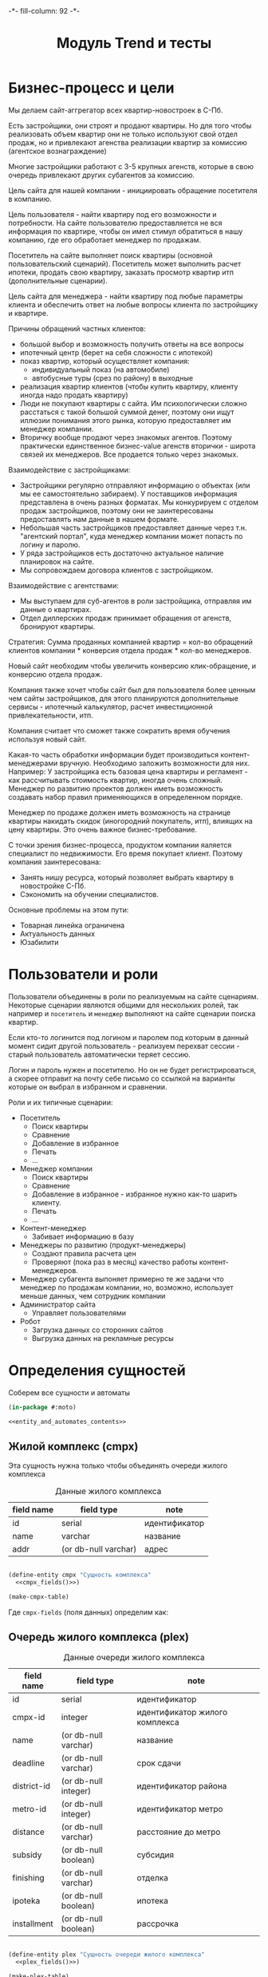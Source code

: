 #+HTML_HEAD: -*- fill-column: 92 -*-

#+TITLE: Модуль Trend и тесты

#+NAME:css
#+BEGIN_HTML
<link rel="stylesheet" type="text/css" href="css/css.css" />
#+END_HTML

* Бизнес-процесс и цели

  Мы делаем сайт-аггрегатор всех квартир-новостроек в С-Пб.

  Есть застройщики, они строят и продают квартиры. Но для того чтобы реализовать объем квартир они
  не только используют свой отдел продаж, но и привлекают агенства реализации квартир за комиссию
  (агентское вознаграждение)

  Многие застройщики работают с 3-5 крупных агенств, которые в свою очередь привлекают других
  субагентов за комиссию.

  Цель сайта для нашей компании - инициировать обращение посетителя в компанию.

  Цель пользователя - найти квартиру под его возможности и потребности. На сайте пользователю
  предоставляется не вся информация по квартире, чтобы он имел стимул обратиться в нашу компанию,
  где его обработает менеджер по продажам.

  Посетитель на сайте выполняет поиск квартиры (основной пользовательский сценарий). Посетитель
  может выполнить расчет ипотеки, продать свою квартиру, заказать просмотр квартир итп
  (дополнительные сценарии).

  Цель сайта для менеджера - найти квартиру под любые параметры клиента и обеспечить ответ на
  любые вопросы клиента по застройщику и квартире.

  Причины обращений частных клиентов:
  - большой выбор и возможность получить ответы на все вопросы
  - ипотечный центр (берет на себя сложности с ипотекой)
  - показ квартир, который осуществляет компания:
    - индивидуальный показ (на автомобиле)
    - автобусные туры (срез по району) в выходные
  - реализация квартир клиентов (чтобы купить квартиру, клиенту иногда надо
    продать квартиру)
  - Люди не покупают квартиры с сайта. Им психологически сложно расстаться с такой большой суммой
    денег, поэтому они ищут иллюзии понимания этого рынка, которую предоставляет им менеджер
    компании.
  - Вторичку вообще продают через знакомых агентов. Поэтому практически единственное бизнес-value
    агенств вторички - широта связей их менеджеров. Все продается только через знакомых.

  Взаимодействие с застройщиками:
  - Застройщики регулярно отправляют информацию о объектах (или мы ее самостоятельно забираем). У
    поставщиков информация представлена в очень разных форматах. Мы конкурируем с отделом продаж
    застройщиков, поэтому они не заинтересованы предоставлять нам данные в нашем формате.
  - Небольшая часть застройщиков предоставляет данные через т.н. "агентский портал", куда
    менеджер компании может попасть по логину и паролю.
  - У ряда застройщиков есть достаточно актуальное наличие планировок на сайте.
  - Мы сопровождаем договора клиентов с застройщиком.

  Взаимодействие с агентствами:
  - Мы выступаем для суб-агентов в роли застройщика, отправляя им данные о квартирах.
  - Отдел диллерских продаж принимает обращения от агенств, бронируют квартиры.

  Стратегия: Сумма проданных компанией квартир = кол-во обращений клиентов компании * конверсия
  отдела продаж * кол-во менеджеров.

  Новый сайт необходим чтобы увеличить конверсию клик-обращение, и конверсию отдела продаж.

  Компания также хочет чтобы сайт был для пользователя более ценным чем сайты застройщиков, для
  этого планируются дополнительные сервисы - ипотечный калькулятор, расчет инвестиционной
  привлекательности, итп.

  Компания считает что сможет также сократить время обучения используя новый сайт.

  Какая-то часть обработки информации будет производиться контент-менеджерами вручную. Необходимо
  заложить возможности для них. Например: У застройщика есть базовая цена квартиры и регламент -
  как рассчитывать стоимость квартир, иногда очень сложный. Менеджер по развитию проектов должен
  иметь возможность создавать набор правил применяющихся в определенном порядке.

  Менеджер по продаже должен иметь возможность на странице квартиры накидать скидок (иногородний
  покупатель, итп), влиящих на цену квартиры. Это очень важное бизнес-требование.

  С точки зрения бизнес-процесса, продуктом компании яаляется специалист по недвижимости. Его
  время покупает клиент. Поэтому компания заинтересована:
  - Занять нишу ресурса, который позволяет выбрать квартиру в новостройке С-Пб.
  - Сэкономить на обучении специалистов.
  Основные проблемы на этом пути:
  - Товарная линейка ограничена
  - Актуальность данных
  - Юзабилити

* Пользователи и роли

  Пользователи объединены в роли по реализуемым на сайте сценариям. Некоторые сценарии
  являются общими для нескольких ролей, так например и =посетитель= и =менеджер= выполняют
  на сайте сценарии поиска квартир.

  Если кто-то логинится под логином и паролем под которым в данный момент сидит другой
  пользователь - реализуем перехват сессии - старый пользователь автоматически теряет
  сессию.

  Логин и пароль нужен и посетителю. Но он не будет регистрироваться, а скорее отправит на
  почту себе письмо со ссылкой на варианты которые он выбрал в избранном и сравнении.

  Роли и их типичные сценарии:
  - Посетитель
    - Поиск квартиры
    - Сравнение
    - Добавление в избранное
    - Печать
    - ...
  - Менеджер компании
    - Поиск квартиры
    - Сравнение
    - Добавление в избранное - избранное нужно как-то шарить клиенту.
    - Печать
    - ...
  - Контент-менеджер
    - Забивает информацию в базу
  - Менеджеры по развитию (продукт-менеджеры)
    - Создают правила расчета цен
    - Проверяют (пока раз в месяц) качество работы контент-менеджеров.
  - Менеджер субагента
    выпоняет примерно те же задачи что менеджер по продажам компании, но, возможно,
    использует
    меньше данных, чем сотрудник компании
  - Администратор сайта
    - Управляет пользователями
  - Робот
    - Загрузка данных со сторонних сайтов
    - Выгрузка данных на рекламные ресурсы

* Определения сущностей
  Соберем все сущности и автоматы

  #+NAME: entity_and_automates
  #+BEGIN_SRC lisp :tangle src/mod/trend/entityes.lisp :noweb tangle :exports code :padline no :comments link
    (in-package #:moto)

    <<entity_and_automates_contents>>
  #+END_SRC

** Жилой комплекс (cmpx)

   Эта сущность нужна только чтобы объединять очереди жилого комплекса

   #+CAPTION: Данные жилого комплекса
   #+NAME: cmpx_data
     | field name | field type           | note          |
     |------------+----------------------+---------------|
     | id         | serial               | идентификатор |
     | name       | varchar              | название      |
     | addr       | (or db-null varchar) | адрес         |

   #+NAME: entity_and_automates_contents
   #+BEGIN_SRC lisp

     (define-entity cmpx "Сущность комплекса"
       <<cmpx_fields()>>)

     (make-cmpx-table)
   #+END_SRC

   Где =cmpx-fields= (поля данных) определим как:

   #+NAME: cmpx_fields
   #+BEGIN_SRC emacs-lisp :var table=cmpx_data :results output :exports results :tangle no
     (gen-fields table)
   #+END_SRC

** Очередь жилого комплекса (plex)

   #+CAPTION: Данные очереди жилого комплекса
   #+NAME: plex_data
     | field name  | field type           | note                           |
     |-------------+----------------------+--------------------------------|
     | id          | serial               | идентификатор                  |
     | cmpx-id     | integer              | идентификатор жилого комплекса |
     | name        | (or db-null varchar) | название                       |
     | deadline    | (or db-null varchar) | срок сдачи                     |
     | district-id | (or db-null integer) | идентификатор района           |
     | metro-id    | (or db-null integer) | идентификатор метро            |
     | distance    | (or db-null varchar) | расстояние до метро            |
     | subsidy     | (or db-null boolean) | субсидия                       |
     | finishing   | (or db-null varchar) | отделка                        |
     | ipoteka     | (or db-null boolean) | ипотека                        |
     | installment | (or db-null boolean) | рассрочка                      |

   #+NAME: entity_and_automates_contents
   #+BEGIN_SRC lisp

     (define-entity plex "Сущность очереди жилого комплекса"
       <<plex_fields()>>)

     (make-plex-table)
   #+END_SRC

   Где =plex-fields= (поля данных) определим как:

   #+NAME: plex_fields
   #+BEGIN_SRC emacs-lisp :var table=plex_data :results output :exports results :tangle no
     (gen-fields table)
   #+END_SRC

** Планировка (flat)

   #+CAPTION: Данные планировки
   #+NAME: flat_data
     | field name   | field type           | note                                   |
     |--------------+----------------------+----------------------------------------|
     | id           | serial               | идентификатор                          |
     | plex-id      | (or db-null integer) | идентификатор очереди жилого комплекса |
     | rooms        | (or db-null integer) | кол-во комнат                          |
     | area-sum     | (or db-null integer) | общая площадь квартиры                 |
     | area-living  | (or db-null integer) | жилая площадь квартиры                 |
     | area-kitchen | (or db-null integer) | площадь кухни                          |
     | price        | (or db-null integer) | цена                                   |
     | balcon       | (or db-null varchar) | балкон/лоджия                          |
     | sanuzel      | (or db-null boolean) | Санузел раздельный/совмещенный         |

   #+NAME: flat_entity
   #+BEGIN_SRC lisp
     ;; Сущность планировки
     (define-entity flat "Сущность планировки"
       <<flat_fields()>>)

     (make-flat-table)

     <<create_flats>>
   #+END_SRC

   Где =flat-fields= (поля данных) определим как:

   #+NAME: flat_fields
   #+BEGIN_SRC emacs-lisp :var table=flat_data :results output :exports results :tangle no
     (gen-fields table)
   #+END_SRC

   #+NAME: create_flats
   #+BEGIN_SRC lisp
     (make-flat :rooms 1 :price 2589000)
   #+END_SRC

** TODO Картинки очередей ЖК
** TODO Картинки планировок
** TODO Картинки хода строительства
** Город (city)

   Город в котором находится объект

   #+CAPTION: Данные города
   #+NAME: district_data
     | field name | field type | note            |
     |------------+------------+-----------------|
     | id         | serial     | идентификатор   |
     | name       | varchar    | название города |

** Район (district)

   Район города, в котором находится объект

   #+CAPTION: Данные района
   #+NAME: district_data
     | field name  | field type | note                                     |
     |-------------+------------+------------------------------------------|
     | id          | serial     | идентификатор                            |
     | name        | varchar    | название района |

   #+NAME: entity_and_automates_contents
   #+BEGIN_SRC lisp

     (define-entity district "Сущность района"
       <<district_fields()>>)

     (make-district-table)

     ;; Районы города
     (make-district :name "Адмиралтейский")
     (make-district :name "Василеостровский")
     (make-district :name "Выборгский")
     (make-district :name "Калининский")
     (make-district :name "Кировский")
     (make-district :name "Колпинский")
     (make-district :name "Красногвардейский")
     (make-district :name "Красносельский")
     (make-district :name "Кронштадтский")
     (make-district :name "Курортный")
     (make-district :name "Московский")
     (make-district :name "Невский")
     (make-district :name "Петроградский")
     (make-district :name "Петродворцовый")
     (make-district :name "Приморский")
     (make-district :name "Пушкинский")
     (make-district :name "Фрунзенский")
     (make-district :name "Центральный")
     (make-district :name "Всеволожкси")

     ;; Районы области
     (make-district :name "Бокситогорский")
     (make-district :name "Волосовский")
     (make-district :name "Волховский")
     (make-district :name "Всеволожский")
     (make-district :name "Выборгский")
     (make-district :name "Гатчинский")
     (make-district :name "Кингисеппский")
     (make-district :name "Киришский")
     (make-district :name "Кировский")
     (make-district :name "Лодейнопольский")
     (make-district :name "Ломоносовский")
     (make-district :name "Лужский")
     (make-district :name "Подпорожский")
     (make-district :name "Приозерский")
     (make-district :name "Сланцевский")
     (make-district :name "Тихвинский")
     (make-district :name "Тосненский")
   #+END_SRC

   Где =district-fields= (поля данных) определим как:

   #+NAME: district_fields
   #+BEGIN_SRC emacs-lisp :var table=district_data :results output :exports results :tangle no
     (gen-fields table)
   #+END_SRC

** Метро (metro)

   Метро неподалеку от объекта

   #+CAPTION: Данные метро
   #+NAME: metro_data
     | field name | field type | note             |
     |------------+------------+------------------|
     | id         | serial     | идентификатор    |
     | name       | varchar    | название станции |

   #+NAME: entity_and_automates_contents
   #+BEGIN_SRC lisp

     (define-entity metro "Сущность метро"
       <<metro_fields()>>)

     (make-metro-table)

     (make-metro :name "Автово")
     (make-metro :name "Адмиралтейская")
     (make-metro :name "Академическая")
     (make-metro :name "Балтийская")
     (make-metro :name "Бухарестская")
     (make-metro :name "Василеостровская")
     (make-metro :name "Владимирская")
     (make-metro :name "Волковская")
     (make-metro :name "Выборгская")
     (make-metro :name "Горьковская")
     (make-metro :name "Гостиный двор")
     (make-metro :name "Гражданский проспект")
     (make-metro :name "Девяткино")
     (make-metro :name "Достоевская")
     (make-metro :name "Елизаровская")
     (make-metro :name "Звёздная")
     (make-metro :name "Звенигородская")
     (make-metro :name "Кировский завод")
     (make-metro :name "Комендантский проспект")
     (make-metro :name "Крестовский остров")
     (make-metro :name "Купчино")
     (make-metro :name "Ладожская")
     (make-metro :name "Ленинский проспект")
     (make-metro :name "Лесная")
     (make-metro :name "Лиговский проспект")
     (make-metro :name "Ломоносовская")
     (make-metro :name "Маяковская")
     (make-metro :name "Международная")
     (make-metro :name "Московская")
     (make-metro :name "Московские ворота")
     (make-metro :name "Нарвская")
     (make-metro :name "Невский проспект")
     (make-metro :name "Новочеркасская")
     (make-metro :name "Обводный канал")
     (make-metro :name "Обухово")
     (make-metro :name "Озерки")
     (make-metro :name "Парк Победы")
     (make-metro :name "Парнас")
     (make-metro :name "Петроградская")
     (make-metro :name "Пионерская")
     (make-metro :name "Площадь Александра Невского")
     (make-metro :name "Площадь Александра Невского")
     (make-metro :name "Площадь Восстания")
     (make-metro :name "Площадь Ленина")
     (make-metro :name "Площадь Мужества")
     (make-metro :name "Политехническая")
     (make-metro :name "Приморская")
     (make-metro :name "Пролетарская")
     (make-metro :name "Проспект Большевиков")
     (make-metro :name "Проспект Ветеранов")
     (make-metro :name "Проспект Просвещения")
     (make-metro :name "Пушкинская")
     (make-metro :name "Рыбацкое")
     (make-metro :name "Садовая")
     (make-metro :name "Сенная площадь")
     (make-metro :name "Спасская")
     (make-metro :name "Спортивная")
     (make-metro :name "Старая Деревня")
     (make-metro :name "Технологический институт")
     (make-metro :name "Технологический институт")
     (make-metro :name "Удельная")
     (make-metro :name "Улица Дыбенко")
     (make-metro :name "Фрунзенская")
     (make-metro :name "Чёрная речка")
     (make-metro :name "Чернышевская")
     (make-metro :name "Чкаловская")
     (make-metro :name "Электросила")
   #+END_SRC

   Где =metro-fields= (поля данных) определим как:

   #+NAME: metro_fields
   #+BEGIN_SRC emacs-lisp :var table=metro_data :results output :exports results :tangle no
     (gen-fields table)
   #+END_SRC

* Загрузка данных

  В папке =./data= лежат ЖК, в каждом из них есть подпапки, в которых лежат очереди. Очереди
  в себе содержат подпапки, содержащие изображения:
  - Планировки
  - Рендеры
  - Ход строительства
  и файлы:
  - паспорт.txt - паспорт объекта
  - описание.txt - описание объекта
  - местоположение
  - комфорт
  - квартиры, в формате CSV
    |  корпус | тип | метраж | жилая площадь| площадь кухни | балкон/лоджия | санузел | цена |


  Напишем проход по всем этим директориям, но перед этим необходимо определить ряд
  вспомогательных макросов и функций.

  Начнем с макроса поиска файла в наборе. В случае, если файл найден, мы выполняем body

  #+NAME: awhen_file
  #+BEGIN_SRC lisp

    (defmacro awhen-file ((file files) &body body)
      `(aif (find ,file ,files :test #'string=)
            ,@body
            ""))
  #+END_SRC

  Нам также понадобится цикл внутри директории, который умеет предоставлять нам
  поддиректории и файловое содержимое этих предоставленных поддиректорий.

  #+NAME: loop_dir
  #+BEGIN_SRC lisp

    (defmacro loop-dir (var (&rest path) &body body)
      `(loop :for ,var :in (mapcar #'(lambda (x) (car (last (ppcre:split "\/" (directory-namestring x)))))
                                   (explore-dir (format nil "~A~{~A/~}*.*" *data-path* (list ,@path)))) :do
          (multiple-value-bind (_ files)
              (explore-dir (format nil "~A~{~A/~}~A/*.*" *data-path* (list ,@path) ,var))
            (declare (ignore _))
            (let ((files (mapcar #'(lambda (x) (car (last (ppcre:split "\/" (file-namestring x)))))
                                 files)))
              ,@body))))
  #+END_SRC

  Еще маленький вспомогательный макрос для извлечения значения по ключу из ассоциативного
  списка:

  #+NAME: assoc_key
  #+BEGIN_SRC lisp

    (defmacro assoc-key (key alist)
      `(cdr (assoc ,key ,alist :test #'string=))))
  #+END_SRC

  Для работы с данными, извлекаемыми из файлов в формате ключ:значение напишем
  функцию-парсер:

  #+NAME: keyval
  #+BEGIN_SRC lisp

    (defun keyval (filename)
      (remove-if #'null
                 (mapcar #'(lambda (in)
                             (let* ((pos (position #\: in :test #'char=)))
                               (if (null pos)
                                   (warn (format nil "wrong param: ~A" in))
                                   (let ((key (subseq in 0 pos))
                                         (val (subseq in (+ 1 pos))))
                                     (cons (string-trim '(#\NewLine #\Tab #\Space  #\﻿)
                                                        (ppcre:regex-replace-all "\\s+" key " "))
                                           (string-trim '(#\NewLine #\Tab #\Space  #\﻿)
                                                        (ppcre:regex-replace-all "\\s+" val " ")))))))
                         (ppcre:split #\Newline (alexandria:read-file-into-string filename)))))
  #+END_SRC

  Для работы с xls-файлами напишем парсер и декодер:

  #+NAME: xls
  #+BEGIN_SRC lisp
    (in-package #:moto)

    (defun decoder-3-csv  (in-string)
      "Второе возвращаемое значение показывает, была ли закрыта кавычка, или строка
           закончилась посередине обрабатываемой ячейки, что указывает на разрыв строки"
      (let ((err))
        (values
         (mapcar #'(lambda (y) (string-trim '(#\Space #\Tab) y))
                 (mapcar #'(lambda (y) (ppcre:regex-replace-all "\\s+" y " "))
                         (mapcar #'(lambda (y) (string-trim '(#\Space #\Tab #\") y))
                                 (let ((inp) (sav) (acc) (res))
                                   (loop :for cur :across in-string do
                                      ;; (print cur)
                                      (if (null inp)
                                          (cond ((equal #\" cur) (progn (setf inp t)
                                                                        ;; (print "open quote : inp t")
                                                                        ))
                                                ((equal #\, cur)  (progn (push "" res)
                                                                         ;; (print "next")
                                                                         ))
                                                ;; (t (print "unknown sign out of quite"))
                                                )
                                          ;; else
                                          (cond ((and (null sav) (equal #\" cur)) (progn (setf sav t)
                                                                                         ;; (print "close quote : sav t")
                                                                                         ))
                                                ((and sav (equal #\" cur)) (progn (setf sav nil)
                                                                                  ;; (print (list ".." #\"))
                                                                                  (push #\" acc)))
                                                ((and sav (equal #\, cur)) (progn (setf sav nil)
                                                                                  (setf inp nil)
                                                                                  (push (coerce (reverse acc) 'string) res)
                                                                                  ;; (print "inp f")
                                                                                  (setf acc nil)))
                                                ((equal #\Return cur)      nil)
                                                (t (progn (push cur acc)
                                                          ;; (print (list "." cur))
                                                          )))))
                                   (when acc
                                     ;; незакрытая кавычка
                                     (if (and inp (null sav))
                                         (setf err t))
                                     ;; (print (list ":" inp sav acc res))
                                     (push (coerce (reverse acc) 'string) res))
                                   (reverse res)))))
         err)))

    (defun xls-processor (infile)
      (let* ((result)
             (output (with-output-to-string (*standard-output*)
                       (let* ((proc (sb-ext:run-program "/usr/bin/xls2csv"
                                                        (list "-q3" (format nil "~a" infile)) :wait nil :output :stream)))
                         (with-open-stream (in (sb-ext:process-output proc))
                           (loop :for i from 1 do
                              (tagbody loop-body
                                 (handler-case
                                     (let ((in-string (read-line in)))
                                       (format nil "~A" in-string)
                                       ;; начинаем декодировать
                                       (tagbody start-decoding
                                          (multiple-value-bind (line err-string-flag)
                                              (decoder-3-csv in-string)
                                            (when err-string-flag
                                              (setf in-string (concatenate 'string in-string (read-line in)))
                                              ;; (format t "~%warn-broken-string [~a] ~a~%" i in-string)
                                              (incf i)
                                              (go start-decoding))
                                            (format t "~%~%str: ~a~%lin: ~a" in-string (bprint line))
                                            (unless (null line)
                                              (handler-case
                                                  (push line result)
                                                (SB-INT:SIMPLE-PARSE-ERROR () nil))
                                              )))
                                       )
                                   (END-OF-FILE () (return i)))))))
                       )))
        (declare (ignore output))
        ;; output
        (reverse result)))
  #+END_SRC


  Теперь переходи к загрузке данных:

  #+NAME: loader
  #+BEGIN_SRC lisp
    (in-package #:moto)
    <<awhen_file>>
    <<loop_dir>>
    <<assoc_key>>
    <<keyval>>
    <<xls>>

    ;; Для каждой подпапке в папке данных..
    (loop-dir cmpx ()
       ;; Создаем комплекс и заполняем адрес, если удалось найти соответствующий файл
         (let ((cmpx-id (id (make-cmpx :name cmpx
                                       :addr (awhen-file ("адрес.txt" files)
                                               (string-trim '(#\NewLine #\Tab #\Space )
                                                            (alexandria:read-file-into-string (format nil "~A~A/~A" *data-path* cmpx it))))))))
           ;; Для каждой подпапки в папке комплекса
           (loop-dir plex (cmpx)
              ;; Создаем очередь ЖК
                (let ((plex-id (id (make-plex :name plex :cmpx-id cmpx-id))))
                  ;; Если найден файл с данными очереди ЖК - обновим созданную очередь ЖК
                  (awhen-file ("data.txt" files)
                    (let ((data (keyval (format nil "~A~A/~A/~A" *data-path* cmpx plex it))))
                      (upd-plex (get-plex plex-id)
                                (list :deadline    (assoc-key "срок сдачи" data)
                                      :distance    (assoc-key "расстояние до метро" data)
                                      :finishing   (assoc-key "отделка" data)
                                      :ipoteka     (or (string= "да" (assoc-key "ипотека" data)))
                                      :installment (or (string= "да" (assoc-key "рассрочка" data)))
                                      :subsidy     (or (string= "да" (assoc-key "субсидия" data)))
                                      :district-id (let ((obj (find-district :name (assoc-key "район" data))))
                                                     (if (null obj)
                                                         (warn (format nil "район ~A не найден в таблице районов" (assoc-key "район" data)))
                                                         (id (car obj))))
                                      :metro-id    (let ((obj (find-metro :name (assoc-key "метро" data))))
                                                     (if (null obj)
                                                         (warn (format nil "метро ~A не найдено в таблице метро" (assoc-key "метро" data)))
                                                         (id (car obj))))))))
                  ;; Если найден файл с паспортом объекта
                  (awhen-file ("паспорт.txt" files)
                    ;; Прочитать, разбить построчно, отделить ключи от значений, убрать ведущие, ведомые и повторяющиеся пробелы
                    (let ((passport (keyval (format nil "~A~A/~A/~A" *data-path* cmpx plex it))))
                      ;; (print passport)
                      ))
                  ;; Если найден файл с описанием объекта
                  (awhen-file ("описание.txt" files)
                    ;; (print it)
                    )
                  ;; Если найден файл с местоположением объекта
                  (awhen-file ("местоположение.txt" files)
                    ;; (print it)
                    )
                  ;; Если найден файл с комфортом объекта
                  (awhen-file ("комфорт.txt" files)
                    ;; (print it)
                    )
                  ;; Если найден файл с детьми объекта
                  (awhen-file ("дети.txt" files)
                    ;; (print it)
                    )
                  ;; Если найден файл с квартирами объекта
                  (awhen-file ("Квартиры.csv" files)
                    ;; (print it)
                    )
                  ))))


    (print (xls-processor "/home/rigidus/repo/moto/data/Десяткино/1 очередь/Квартиры2.xls"))


  #+END_SRC

* Точки входа

  Соберем шаблоны:

  #+NAME: trend_tpl
  #+BEGIN_SRC closure-template-html :tangle src/mod/trend/trend-tpl.htm :noweb tangle :exports code
    // -*- mode: closure-template-html; fill-column: 140 -*-
    {namespace trendtpl}

    <<trendtpl_contents>>
  #+END_SRC

  Скомпилируем шаблоны при подготовке модуля

  #+NAME: trend_prepare
  #+BEGIN_SRC lisp :tangle src/mod/trend/trend-prepare.lisp :noweb tangle :exports code
    (in-package #:moto)

    ;; Скомпилируем шаблон
    (closure-template:compile-template
     :common-lisp-backend
     (pathname
      (concatenate 'string *base-path* "mod/trend/trend-tpl.htm")))
  #+END_SRC

  Соберем контроллеры и все функции, которые контроллеры вызывают

  #+NAME: trend_fn
  #+BEGIN_SRC lisp :tangle src/mod/trend/trend.lisp :noweb tangle :exports code
    (in-package #:moto)

    <<flat_entity>>

    <<trend_fn_contents>>

    <<trend_test>>
  #+END_SRC

* Interface

  одна и та же планировка может быть в двух очередях и даже в двух комплексах

** Страничка загрузки данных

   #+NAME: trend_fn_contents
   #+BEGIN_SRC lisp
     (in-package #:moto)

     ;; Страница загрузки данных
     (restas:define-route load-data ("/load")
       (with-wrapper
         (concatenate
          'string
          "<h1>Загрузка данных из файлов</h1>"
          (if (null *current-user*)
              "Error: Незалогиненные пользователи не имеют права загружать данные"
              (frm (tbl
                    (list
                     (row "" (hid "load"))
                     (row "" (submit "Загрузить")))))))))

     ;; Контроллер страницы регистрации
     (restas:define-route load-ctrl ("/load" :method :post)
       (with-wrapper
         (let* ((p (alist-to-plist (hunchentoot:post-parameters*))))
           (if (equal (getf p :load) "")
               "Данные загружены"
               "err"))))
   #+END_SRC

** Страничка планировки

   [[file:pics/Trend_apartment02.png][Дизайн-макет: Карточка квартиры]]

   [[file:pics/Trend_apartment_print.png][Дизайн-макет: Карточка квартиры - версия для печати]]

   Соберем шаблоны страницы планировки

   #+NAME: trendtpl_contents
   #+BEGIN_SRC closure-template-html
     {template flatpage}
         <<flatpage_tpl_contents>>
     {/template}
   #+END_SRC

  Соберем определения страниц

  #+NAME: trend_fn_contents
  #+BEGIN_SRC lisp
    (in-package #:moto)

    (restas:define-route flat ("/flat/:flatid")
      (with-wrapper
        (let ((flat (get-flat 1)))
          (trendtpl:flatpage
           (list
            <<flatpage_contents>>
            )))))
  #+END_SRC

*** TODO Pop-up
    Есть вариант открывать карточку квартиры в pop-up окне. Но на каждую квартиру должна
    быть прямая ссылка - очевидно надо менять адресную строку.

*** TODO Версия для печати
    Также должна быть версия для печати, чтобы распечатать интересующий вариант.

*** TODO Менеджер хочет накидать скидок
    Менеджер по продаже должен иметь возможность на странице квартиры накидать скидок (иногородний
    покупатель, итп), влиящих на цену квартиры. Это очень важное бизнес-требование.
*** TODO Pdf-версия
*** TODO Отправить на почту
*** TODO Рассказать в социальных сетях
*** Тип квартиры

    #+NAME: flatpage_tpl_contents
    #+BEGIN_SRC closure-template-html
      {$rooms | noAutoescape}
      <br />
    #+END_SRC

    Тип квартиры показывается исходя из кол-ва комнат:

    #+NAME: flatpage_contents
    #+BEGIN_SRC lisp
      :rooms (let ((r (rooms flat)))
               (cond ((equal 0 r) "Квартира-студия")
                     ((equal 1 r) "1-комнатная квартира")
                     ((equal 2 r) "2-комнатная квартира")
                     ((equal 3 r) "3-комнатная квартира")
                     ((equal 4 r) "4-комнатная квартира")
                     (t (err "unknown rooms value"))))
    #+END_SRC

*** Идентификатор квартиры

    #+NAME: flatpage_tpl_contents
    #+BEGIN_SRC closure-template-html
      id: {$id | noAutoescape}
      <br />
    #+END_SRC

    Идентификатор квартиры показывается для быстрого доступа

    #+NAME: flatpage_contents
    #+BEGIN_SRC lisp
      :id (id flat)
    #+END_SRC

*** Цена при 100% оплате

    #+NAME: flatpage_tpl_contents
    #+BEGIN_SRC closure-template-html
      Цена квартиры при 100% оплате: {$price | noAutoescape}
      <br />
    #+END_SRC

    #+NAME: flatpage_contents
    #+BEGIN_SRC lisp
      :price (price flat)
    #+END_SRC

*** Кнопка "подробности у менедждера"

    ссылка на контакты

    #+NAME: flatpage_tpl_contents
    #+BEGIN_SRC closure-template-html
      <a href="/contacts">Подробности у менеджера</a>
      <br />
    #+END_SRC
*** TODO Карточка комплекса

    Справа карточка комплекса идентичная поисковой выдачи - она оттуда
    и берется.

    - Планировка квартиры - рисунок
    - План этажа
    - Карта на который мы отмечаем где в корпусе расположена
      квартира - чтобы сориентироваться по виду.
    - Карта с минимальной ценой

*** TODO Характеристики квартиры

    Нужно иметь возможность добавлять сюда параметры, но в первом прототипе мы это пока не
    делаем

    #+NAME: flatpage_tpl_contents
    #+BEGIN_SRC closure-template-html
      <br />
      <div style="border: 1px solid blue;">
          Кол_во комнат: {$rooms | noAutoescape}
          <br />
          Жилая площадь: {$area_living | noAutoescape}
          <br />
          Общая площадь: {$area_sum | noAutoescape}
          <br />
          Пллощадь кухни: {$area_kitchen | noAutoescape}
          <br />
          Санузел: {$sanuzel | noAutoescape}
          <br />
          Отделка: {$finishing | noAutoescape}
          <br />
          Балкон: {$balcon | noAutoescape}
          <br />
      </div>
      <br />
    #+END_SRC

    #+NAME: flatpage_contents
    #+BEGIN_SRC lisp
      :rooms (rooms flat)
      :area_living (area-living flat)
      :area_sum (area-sum flat)
      :area_kitchen (area-kitchen flat)
      :sanuzel (sanuzel flat)
      :finishing (finishing flat)
      :balcon (balcon flat)
    #+END_SRC

*** TODO Добавить в сравнение
*** TODO Добавить в избранное
*** TODO Четыре ключевых преимущетва из ЖК
*** TODO калькулятор ипотеки и рассрочки - отдельный кейс
*** TODO Возможность баннеров (автобусные туры)
*** TODO Инфо о жилом комплексе (потому что попадает в распечатку)
*** TODO Сссылка "подробно о комплексе" - к ЖК
*** TODO Квартиры в этом комплексе - ведут в карточку комплекса с открытыми двухкомнатными квартирами.
*** TODO Сообщить об ошибке.
*** TODO Когда было последнее обновление информации о квартире.
    Обновлено и дату. Чтобы менеджер видел актуальность. Показывать ли клиентам?

* Проект CRM-системы для отдела продаж

  Обращение стоит денег, его надо оформлять в объект базы CRM - чтобы
  не терялись. В первую очередь необходимо зафиксировать телефон, с
  которого звонит клиент
* Сценарии использования
** Поиск квартиры в новостройке

   Клиент может искать квартиру используя =простой поиск= или =расширенный поиск=. В сложном
   поиске больше параметров. В обоих случаях он получает одну и ту же выдачу, которая может быть
   представлена в двух разных форматах: =поисковая выдача с картой= или =поисковая выдача
   таблицей=.

   Экпертов также часто интересует id квартиры - при вводе в строку поиска числового значения,
   находится должен искомый объект.

*** Простой поиск

    [[file:pics/Trend_mainpage.png][Дизайн-макет: Простой поиск на главной странице]]

    При поиске клиенту интересны следующие параметры:
    - Район
    - Метро
    - Название жилищного комплекса
    - Количество комнат
    - Срок сдачи (не позднее)
    - Стоимость квартиры

    Требуется выводить подсказки в поисковой строке
    [[file:pics/Trend_mainpage07.png][Пример подсказок в дизайн-макете]]

    Пользователь, выполнивший простой поиск попадает в выдачу.

*** Расширенный поиск

    [[file:pics/Trend_mainpage_search.png][Дизайн-макет: Расширенный поиск на главной странице]]

    Все тоже самое что и в =простом поиске=, но:

    - Вместо "Срока сдачи" можно задать интервал (от ... до ...) тоже списком выбора
    - Добавляется блок "ипотека", в котором есть "первоначальный взнос" и "ежемесячный
      платеж". Клиент должен ввести число либо в одно поле либо в другое.
    - Рассрочка - либо "первоначальный взнос" либо "ежемесячный платеж". Если клиент готов
      рассматривать или ипотеку или рассрочку - то в выдаче мы выдаем и те и другие варианты
    - Метраж (от ... до ...)
    - Субсидия (галочка) - квартиру можно приобрести с помощью жилищного сертификата, который
      покрывает часть стоимости квартиры. Это можно объяснять всплывающей подсказкой
    - Отделка (галочка) - если клиент ставит галочку, то мы выдаем только те квартиры в которых
      есть обои, раковины и можно сразу жить.
    - Инвестиционная привлекательность удорожание в процентах или предоставить форму с двумя полями:
      - Сумма которую хочет инвестировать клиент
      - Срок на который хочет инвестировать клиент (поквартально)



    Также нужен поиск по расстоянию до метро, но мы будем стараться чтобы этот параметр был
    доступен только для менеджера компании

*** Поисковая выдача с картой

    [[file:pics/Trend_search12_map.png][Дизайн-макет: Поисковая выдача с картой]]

    Выдача отдается в две колонки - слева список, включающий:
    - Фото комплекса
    - Название
    - Район
    - Метро
    - Расстояние до метро
    - Срок сдачи
    - Тип отделки
    - Ипотека (если есть)
    - Рассрочка (если есть)
    - Цена квартир которых он искал (от...). Если он в поиске выбрал и
      однушку и двушку и трешку показывается самое дешевое с метражом
    - Цена всех вариантов (однушку и двушку и трешку), по клику на
      плюсике (с метражом)
    - В избранное
    - В сравнение

    В правой колонке выводятся маркеры на карте, содержащие цену и синхронизированные со списком
    выдачи (рамки при наведении итп)

    При этом при скроллировании карта остается на месте, а выдача прокручивается.

    Сортировать можно:
    - по цене туда и обратно
    - по сроку сдачи
    - по району
    - по станции метро
    - возможно, по расстоянию до метро

    Надо указывать число найденных комплексов.

    Возможность переключения между выдачей на карте и выдачей списком

    Нажимая на элемент выдачи он попадает в карточку ЖК

    После выдачи идет блок похожих предложений, но возможно откажемся от этого блока здесь.

*** Поисковая выдача таблицей

    [[file:pics/Trend_search11_list.png][Дизайн-макет: Поисковая выдача таблицей]]

    Выдается таблица с колонками:
    - Район
    - Название ЖК
    - Станция метро
    - До метро
    - Срок сдачи
    - Отделка
    - Ипотека/Рассрочка
    - Кол-во комнат
    - Общая площадь
    - Цена с доп. скидками
    - Цена всех вариантов (однушку и двушку и трешку), по клику на
      плюсике (с метражом)
    - В избранное
    - В сравнение

    Сортировать необходимо по столбцам.

    Нажимая на элемент выдачи он попадает в карточку ЖК

    После выдачи идет блок похожих предложений, но возможно откажемся от этого блока здесь.

*** Карточка ЖК

    На самом деле это не карточка Жилищного Комплекса, а скорее карточка одной из его очередей,
    т.к. большинство параметров различаются между очередями. С другой стороны все очереди одного
    комплекса между собой связаны, так что нужна какая-то обьединяющая сущность.

    [[file:pics/Trend_complex20.png][Дизайн-макет: Карточка ЖК]]

    Если пользователь попал на эту страницу НЕ через поиск - ему надо
    показать кнопку "К поиску (378)", которая содержит кол-во
    вариантов при самых широких параметров поиска.

    Есть пользователь попал на эту страницу из выборки - эта кнопка
    должна вести на его выборку и содержать кол-во вариантов его
    выборки.

    Тут может быть мемоизация и предвычисления, которые мы на первом
    этапе можем не делать.

    Если пользователь зашел на этот обьект - этот объект нужно
    добавить в его "просмотренные".

    Отсюда пользователь может перейти к сценарию "сравнение",
    "добавить в избранное", "распечатать объект".

    Когда все квартиры в очереди закончились необходимо не удалять
    очередь с сайта, а убирать их в архив, чтобы она не показывалась в
    поиске, но были доступна администратору.

    Видим:
    - Название ЖК
    - Метро
    - Расстояние до метро
    - Район
    - Улица (или пересчение улиц)

    - Картинки (неограниченно, можно листать)
    - Минимальные цены в этом ЖК в формате "тип квартиры - цена -
      метры". При выборе этой ссылки мы сдвигаемся по странице до
      раздела "планировки и цены" где разворачивается аккордеон с
      выбранным им вариантом".
    - Возможность выбора очереди (с инфой о сроке сдачи)
      Когда пользователь выбирает другую очередь - он переходит на
      другую карточку (здесь очевидно нужна таблица связи)
    - Возможность выбора корпуса
      От корпуса зависят цены, карта корпусов, цены в разделе
      "планировки и цены", "преимущества"
    - Кнопка "все корпуса и цены", открывает pop-up "Очереди и корпуса"
    - Преимущества
    - Карта расположения корпусов комплекса
    - Карта объекта с ценой
    - Раздел планировки и цены
      - Форма поиска по квартирам (внутри квартир этой карточки)
        - Сортировка по цене (убыванию и возрастанию)
        - Выбор корпуса
        - Выбор кол-ва комнат
        - Стоимость квартиры (от .. до .. тыс.руб)
        - Первоначальный взнос, от ... до ...
        - Метраж
        - Кнопка поиска
      - Выдача, в аккордеоне, сгруппированные по кол-ву комнат, колонки
        - Номер корпуса
        - Кол-во комнат
        - Общая площадь
        - Жилая площадь
        - Площадь кухни
        - Балкон/лоджия
        - Санузел
        - Отделка
        - Первый взнос от ..
        - Цена с доп. скидками
        - Инвест. привлекательность
        - Добавить в сравнение?
        - Избранное?
        - Подробнее
        При клике на ячейку в таблице или на кнопку "подробнее" мы
        попадаем в карточку квартиры.
    - Картинки (еще раз)
    - Описание
    - Паспорт обьекта
      - Список параметров-значений, и параметры и значения могут добавлять контент-менеджеры.
    - Ход строительства диаграмма месяцев по годам, к каждому месяцу
      несколько фотографий
    - Кнопка "записаться на тур бесплатно"
    - Похожие предложения
      Как выбирать и группировать - непонятно.
      Нужно сделать алгоритм и вручную.
    - Регламент (условия продажи: 100% оплата, рассрочка, ипотека). В дизайне его нет. Надо ли его
      показывать клиентам.
    - Дата обновления. Показывать ли это клиентам?

*** Карточка квартиры

    [[file:pics/Trend_apartment02.png][Дизайн-макет: Карточка квартиры]]

    [[file:pics/Trend_apartment_print.png][Дизайн-макет: Карточка квартиры - версия для печати]]

    Есть вариант открывать карточку квартиры в pop-up окне. Но на каждую квартиру должна быть
    прямая ссылка - очевидно надо менять адресную строку. Также должна быть версия для печати,
    чтобы распечатать интересующий вариант.

    Менеджер по продаже должен иметь возможность на странице квартиры накидать скидок (иногородний
    покупатель, итп), влиящих на цену квартиры. Это очень важное бизнес-требование.

    Видим:
    - Пдф
    - Печать
    - Почта
    - Соцсети (шаринг)
    - Тип квартиры (студия, 1комнатная)
    - id
    - Цена при 100% оплате
    - Кнопка "подробности у менедждера" - ссылка на контакты

    Справа карточка комплекса идентичная поисковой выдачи - она оттуда
    и берется.

    - Планировка квартиры - рисунок
    - План этажа
    - Карта на который мы отмечаем где в корпусе расположена
      квартира - чтобы сориентироваться по виду.
    - Карта с минимальной ценой

    - Характеристики квартиры
      - Кол-во комнат
      - жилая площадь
      - общая площадь
      - Пллощадь кухни
      - Санузел
      - Отделка
      - Балкон
      Нужно иметь возможность добавлять сюда параметры

    - Сравнение
    - Избранное

    - Четыре ключевых преимущетва из ЖК

    - калькулятор ипотеки и рассрочки - отдельный кейс

    - Возможность баннеров (автобусные туры)

    - Инфо о жилом комплексе (потому что попадает в распечатку)

    - Сссылка "подробно о комплексе" - к ЖК

    - Квартиры в этом комплексе - ведут в карточку комплекса с
      открытыми двухкомнатными квартирами.

    - Сообщить об ошибке.

    - Когда было последнее обновление информации о квартире. Обновлено и дату. Чтобы менеджер
      видел актуальность. Показывать ли клиентам?

** Просто карта

   Макета нет, но можно ориентировать на Trend_search_map.

   Title: Все ЖК.

   ostrovok.ru

   Закрыть карту.

   Нам надо развернуть карту на целый экран или свернуть чтобы показть выборку.

   Надо подумать делать просто большую карту или вместе с выборкой и фильтрами

   По умолчанию открыватся большая, после клика на маркер нужно что-то показать об выбранном
   комплексе. Можно попапом, или в карту уменьшить и сбоку.

   Все комплексы.

   Карта не должна скроллиться

** Поиск вторичного жилья

   В первом релизе не будет.

   Вторичное жилье не так критично, т.к. занимает 1% от
   реализаций, ему можно оставить только простой поиск.

   Для вторички нет срока сдачи, но есть тип дома (список выбора)

   Экпертов также часто интересует id обьекта - при вводе в строку
   поиска числа находится должен искомый объект. id должен печататься
   и на карточке квартиры, для того чтобы, можно было по телефону
   объяснить о каком объекте идет речь.

** Ипотечный калькулятор в карточке квартиры

   Задачи:
   - Показать клиенту что он может взять квартиру в ипотеку
   - Дать клиенту возможность оценить свои возможности, поиграв с калькулятором.

   Мы должны иметь возможность присваивать программы =корпусу очереди=. У одного корпуса может быть
   множество разных программ от множества разных банков.  На карточке квартиры нужно показать
   расчет с эвристически лучшей программой - например, с самой низкой процентной ставкой и самым
   длинным сроком кредита - но есть вариант рекомендовать это вручную.  Мы не показываем ему инфу
   по программе банка (даже наименование банка не светим), чтобы он консультировался с нашим
   специалистом. Но менеджеры получают подробную инфу.

   Параметры:
   - Стоимость квартиры (мин 10% от стоимости квартиры) - не давать клиенту забить меньше
   - Первоначальный взнаос (мин 10%) - не давать клиенту забить меньше
   - Срок кредита (макс 25 лет)
   - Процентная ставка % в год - по идее если клиенту показывается оптимальный банк то он не
     должен мочь ее менять.
   - Менеджеру видно банки, % и ежемесячный платеж.
   Результат
   - Ежемесячный платеж

** Ипотечный калькулятор в отдельном разделе

   Ипотечный калькулятор используется клиентом чтобы расчитать ипотеку неважно для какой
   квартиры. После рассчета можно отдать клиенту выборку подходящих квартир.

   Есть банки, у них есть "программы". Мы дожны создавать базу по банкам и их программам. У
   программы банка есть:
   - Наименование
   - Максимальный срок кредита
   - Процентная ставка
   - Минимальный первый взнос в процентах.

   Сценарии проговаривать с ипотечниками - уточнять по ходу дела.

   Варианты расчета:
   - Отталкиваемся от дохода
     - Ставим максммальный срок
     - Подбираем сумму кредита (доход 50.000, может ли взять 2.000.000)
     - Определяем ежемесячный платеж - смотрим сможет ли платить.
     - Манипулируем суммами чтобы учесть все интересы.
   - Отталкиваемся от максимального размера ежемесячный платежей
   - Отталкиваемся от максимального срока погашения (из-за возраста)
   - Отталкиваемся от единственного банка или от суммы кредита

** Калькулятор рассрочки

   Чем сложнее чем ипотечный калькулятор?

   Если мы говорм про рассрочку, то параметры там те же самые что и в ипотеке:
   - мин перв взнос
   - срок
   - процент
   но если вносишь 10% и платишь за 2 года, то тебе такая процентная ставка
   Там очень много программ и все они зависят сложным образом от входных параметров, которых
   неопределенное число, и иногда даже зависит от типа квартир или, например, от этажности, акции
   и фазы луны.

   Застройщик делает программы рассрочки со сложными условиями..

   Как формализовать условия? У нас есть менеддеры по внутреннему развитию проектов. Они умеют
   делать экселевские калькуляторы для себя. Также многие застройщики деляют экселевские файлы для
   рассчетов своих рассрочек.

** Запись на демонстрацию квартир
   Просто форма заявки, пусть клиент запоняет.
** Похожие предложения
   Первый вариант - назначает менеджер вручную, в первом релизе можно ограничиться им.
   Второй вариант - назначить алгоритмом:
   - Берем за базу цену, отсекаем все что выходит за коридор цены.
   - Срок сдачи (коридор срока)
   - Район (тут все сложно - рядом по территориальности, например)
   Вариант:
** Продажа своей квартиры
   Ссылка на контакты пока или форму заявки.
** Обращение в компанию
   Контакты
** Подписка на рассылку
   В первом релизе можно обойтись без нее.
   Рассылка долждна быть в нескольких вариантах.
   - Возможность подписаться на новости по конкретному объекту
   - Возможность подписать на инвестиционные предложения, которые мы сами генерируем
   - Подписка на старте продаж.
** Сравнение
   Trend_comparisioon

   В сравнение можно добавлять и жилые комплексы и квартиры. Если человек добавляет квартиру, то
   ЖК добавляется автоматически.

   О ЖК:

   При нажатии менеджером "отправить на почту" нужно генерировать ссылку с этими объектами,
   добавленными в сравнение. Это нужно чтобы отдать клиенту "на подумать".

   Карта с объектами с автоматическим расчетом центра и масштаба

   Скроллер влево-вправо
   Сердечко - добавить в избранное
   Удалить их сравнения
   Блок "о комплексе"
   - Рендер (кликабельно в объект)
   - Название ЖК и очередь
   - Район
   - Метро и расстояние до него
   - Срок сдачи
   - Цена минимальных квартир
   - Тип отделки
   - Ипотека с указанием макс срока
   - Рассрочка с указанием макс срока
   - Стандартный блок "тип квартиры- цена от - метраж по всем типам квартир"
   Блок сравнения по паспорту объекта
   ... поднимаем из комплекса

   О квартирах:
   - Сердечко - добавить в избранное
   - Удалить их сравнения
   - Планировка (картинка с увеличением)
   - Сравнение по данным таблицы по квартирам, которую мы описывали в карточке ЖК.

** Избранное

   Trend_favorite_map

   Избранное согласно поисковой выдаче. Все так же, только избранное.
   Но в избранном может быть как комплекс так и квартира. Как отображать это таблицей -
   понятно. А как отображать на карте?

** "Просмотрено" - список объектов просмотренных пользователем ранее
   Отображается точно также как избранное, но заносим мы туда только комплексы, без
   квартир. Непонятно почему?

** Хранение и визуализация истории цен по объекту (!) (менеджер и возможно клиент)
   Это нужно чтобы показать клиенту инвестиционную привлекательность квартиры в этом корпусе.

   График с четырьмя кривыми цен по типам квартиры.

   Нам нужна цена квадратного метра в зависимости от типа квартиры.

   Контенщик или робот заносит в базу базовую цену квадратного метра (разную в зависимости от
   типа квартиры)
** TODO Внесение данных контентщиком
   Посмотреть админку
   Построить файловую иерархию для обновления данных
** TODO Внесение данных объектов роботом
** TODO Контент-менеджер заполняет паспорт объекта
** TODO Скачать pdf
* Тесты

  Теперь у нас есть весь необходимый функционал, для работы авторизации. Мы можем его
  протестировать, для этого сформируем тест:

  #+NAME: trend_test
  #+BEGIN_SRC lisp

    ;; Тестируем trend
    (defun trend-test ()
      <<trend_test_contents>>
      (dbg "passed: trend-test~%"))
    (trend-test)
  #+END_SRC

  #+NAME: trend_test_contents
  #+BEGIN_SRC lisp

  #+END_SRC
* Текущие задачи по проекту

  Исправить поиск
  Настроить сервер
  Получить стул, монитор и наушники

* Остальное

  Элементарный поиск (то что есть на существующем сайте)
  Карточки квартир
  Поиск по большому кол-ву параметров:
  - первый взнос
  - платеж в месяц
  - инвестиционная привлекательность
  - ...
  Личный кабинет менеджера
  - Графики чтобы обосновать клиенту инвест. привлекательность
  - Статистика работы менеджеров
  - ...
* Конкуренты
  cian.ru
  петербургская недвижимость
  миан
  миель
  инком
  ндв-недвижимость
* Инвест-привлекательность:

  В идеале для клиента надо предоставить форму с двумя полями:
  - Сумма которую хочет инвестировать клиент
  - Срок на который хочет инвестировать клиент

  И система автоматически подберет ему подходящие варианты (из числа заранее отобранных
  менеджерами компании)
* Вопросы
  Планируется ли делать логин.пароль и вход для посетителей, чтобы они, например, могли
  открыть свою сессию с другого устройства, увидеть на своем планшете те объекты, которые
  смотрели на ноутбуке итп.
  Мы как-то отличаем районы города от районов ленинградской области?
